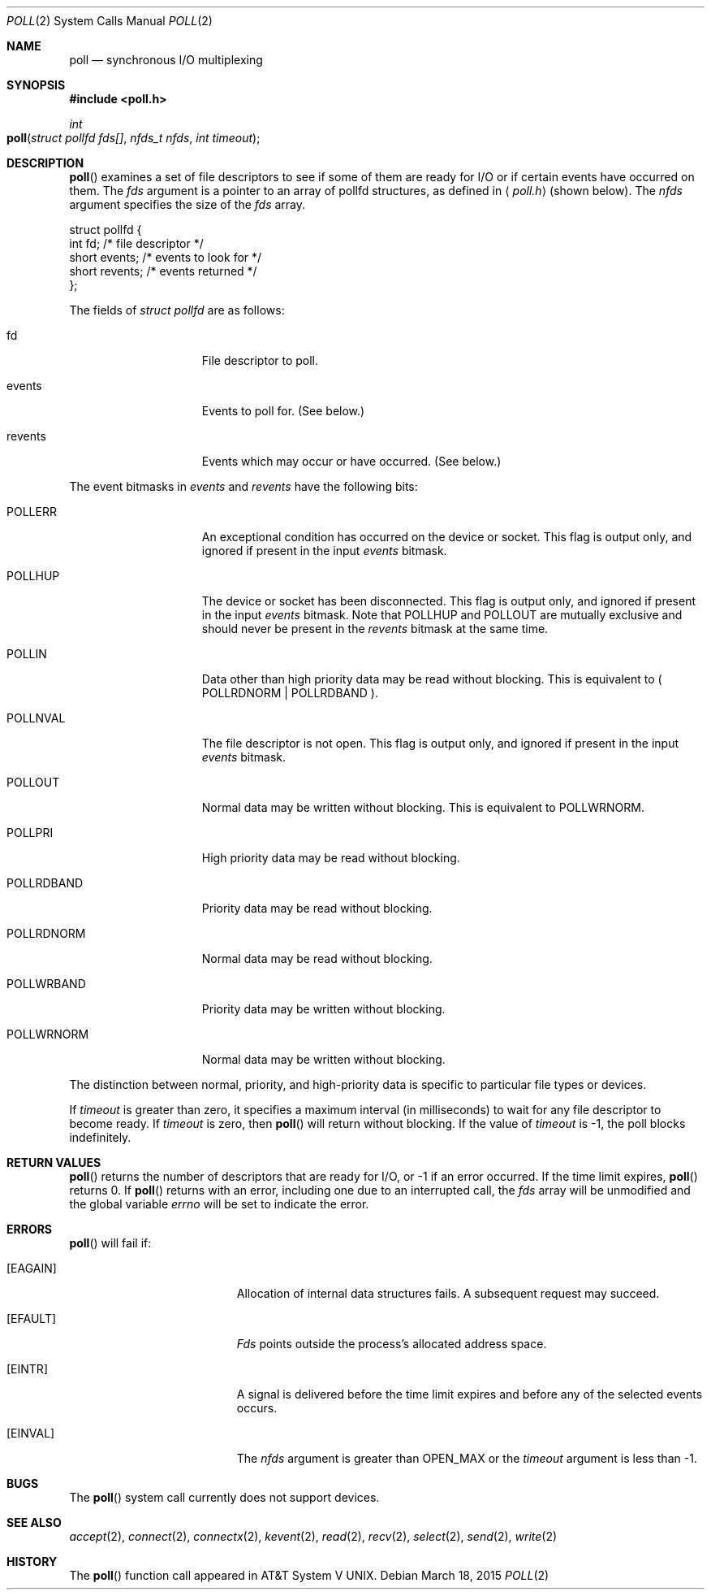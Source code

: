 .\"
.\" Copyright (c) 2005 Apple Computer, Inc. All rights reserved.
.\"
.\" @APPLE_LICENSE_HEADER_START@
.\"
.\" This file contains Original Code and/or Modifications of Original Code
.\" as defined in and that are subject to the Apple Public Source License
.\" Version 2.0 (the 'License'). You may not use this file except in
.\" compliance with the License. Please obtain a copy of the License at
.\" http://www.opensource.apple.com/apsl/ and read it before using this
.\" file.
.\"
.\" The Original Code and all software distributed under the License are
.\" distributed on an 'AS IS' basis, WITHOUT WARRANTY OF ANY KIND, EITHER
.\" EXPRESS OR IMPLIED, AND APPLE HEREBY DISCLAIMS ALL SUCH WARRANTIES,
.\" INCLUDING WITHOUT LIMITATION, ANY WARRANTIES OF MERCHANTABILITY,
.\" FITNESS FOR A PARTICULAR PURPOSE, QUIET ENJOYMENT OR NON-INFRINGEMENT.
.\" Please see the License for the specific language governing rights and
.\" limitations under the License.
.\"
.\" @APPLE_LICENSE_HEADER_END@
.\"
.\"
.\" Copyright (c) 1996 Charles M. Hannum.  All rights reserved.
.\"
.\" Redistribution and use in source and binary forms, with or without
.\" modification, are permitted provided that the following conditions
.\" are met:
.\" 1. Redistributions of source code must retain the above copyright
.\"    notice, this list of conditions and the following disclaimer.
.\" 2. Redistributions in binary form must reproduce the above copyright
.\"    notice, this list of conditions and the following disclaimer in the
.\"    documentation and/or other materials provided with the distribution.
.\" 3. All advertising materials mentioning features or use of this software
.\"    must display the following acknowledgement:
.\"	This product includes software developed by Charles M. Hannum.
.\" 4. The name of the author may not be used to endorse or promote products
.\"    derived from this software without specific prior written permission.
.\"
.\" THIS SOFTWARE IS PROVIDED BY THE AUTHOR ``AS IS'' AND ANY EXPRESS OR
.\" IMPLIED WARRANTIES, INCLUDING, BUT NOT LIMITED TO, THE IMPLIED WARRANTIES
.\" OF MERCHANTABILITY AND FITNESS FOR A PARTICULAR PURPOSE ARE DISCLAIMED.
.\" IN NO EVENT SHALL THE AUTHOR BE LIABLE FOR ANY DIRECT, INDIRECT,
.\" INCIDENTAL, SPECIAL, EXEMPLARY, OR CONSEQUENTIAL DAMAGES (INCLUDING, BUT
.\" NOT LIMITED TO, PROCUREMENT OF SUBSTITUTE GOODS OR SERVICES; LOSS OF USE,
.\" DATA, OR PROFITS; OR BUSINESS INTERRUPTION) HOWEVER CAUSED AND ON ANY
.\" THEORY OF LIABILITY, WHETHER IN CONTRACT, STRICT LIABILITY, OR TORT
.\" (INCLUDING NEGLIGENCE OR OTHERWISE) ARISING IN ANY WAY OUT OF THE USE OF
.\" THIS SOFTWARE, EVEN IF ADVISED OF THE POSSIBILITY OF SUCH DAMAGE.
.\"
.Dd March 18, 2015
.Dt POLL 2
.Os
.Sh NAME
.Nm poll
.Nd synchronous I/O multiplexing
.Sh SYNOPSIS
.In poll.h
.Ft int
.Fo poll
.Fa "struct pollfd fds[]"
.Fa "nfds_t nfds"
.Fa "int timeout"
.Fc
.Sh DESCRIPTION
.Fn poll
examines a set of file descriptors
to see if some of them are ready for I/O
or if certain events have occurred on them.
The
.Fa fds
argument is a pointer to an array of pollfd structures,
as defined in
.Aq Pa poll.h
(shown below).  The
.Fa nfds
argument specifies the size of the
.Fa fds
array.
.Bd -literal
struct pollfd {
    int    fd;       /* file descriptor */
    short  events;   /* events to look for */
    short  revents;  /* events returned */
};
.Ed
.Pp
The fields of
.Fa struct pollfd
are as follows:
.Bl -tag -width XXXPOLLWRNORM
.It fd
File descriptor to poll.
.It events
Events to poll for.  (See below.)
.It revents
Events which may occur or have occurred.  (See below.)
.El
.Pp
The event bitmasks in
.Fa events
and
.Fa revents
have the following bits:
.Bl -tag -width XXXPOLLWRNORM
.\" ===========
.It POLLERR
An exceptional condition has occurred on the device or socket.
This flag is output only, and ignored if present in the input
.Fa events
bitmask.
.\" ===========
.It POLLHUP
The device or socket has been disconnected.
This flag is output only,
and ignored if present in the input
.Fa events
bitmask.
Note that POLLHUP and POLLOUT
are mutually exclusive and should never be present in the
.Fa revents
bitmask at the same time.
.\" ===========
.It POLLIN
Data other than high priority data may be read without blocking.
This is equivalent to ( POLLRDNORM | POLLRDBAND ).
.\" ===========
.It POLLNVAL
The file descriptor is not open.
This flag is output only, and ignored if present in the input
.Fa events
bitmask.
.\" ===========
.It POLLOUT
Normal data may be written without blocking.
This is equivalent to POLLWRNORM.
.\" ===========
.It POLLPRI
High priority data may be read without blocking.
.\" ===========
.It POLLRDBAND
Priority data may be read without blocking.
.\" ===========
.It POLLRDNORM
Normal data may be read without blocking.
.\" ===========
.It POLLWRBAND
Priority data may be written without blocking.
.\" ===========
.It POLLWRNORM
Normal data may be written without blocking.
.El
.Pp
The distinction between normal, priority, and high-priority data
is specific to particular file types or devices.
.Pp
If
.Fa timeout
is greater than zero,
it specifies a maximum interval (in milliseconds)
to wait for any file descriptor to become ready.
If
.Fa timeout
is zero, then
.Fn poll
will return without blocking. If the value of
.Fa timeout
is -1, the poll blocks indefinitely.
.Sh RETURN VALUES
.Fn poll
returns the number of descriptors that are ready for I/O,
or -1 if an error occurred.
If the time limit expires,
.Fn poll
returns 0.
If
.Fn poll
returns with an error,
including one due to an interrupted call,
the
.Fa fds
array will be unmodified and the global variable
.Va errno
will be set to indicate the error.
.Sh ERRORS
.Fn poll
will fail if:
.Bl -tag -width Er
.\" ===========
.It Bq Er EAGAIN
Allocation of internal data structures fails.
A subsequent request may succeed.
.\" ===========
.It Bq Er EFAULT
.Fa Fds
points outside the process's allocated address space.
.\" ===========
.It Bq Er EINTR
A signal is delivered before the time limit expires
and before any of the selected events occurs.
.\" ===========
.It Bq Er EINVAL
The
.Fa nfds
argument is greater than OPEN_MAX or the
.Fa timeout
argument is less than -1.
.El
.Sh BUGS
The
.Fn poll
system call currently does not support devices.
.Sh SEE ALSO
.Xr accept 2 ,
.Xr connect 2 ,
.Xr connectx 2 ,
.Xr kevent 2 ,
.Xr read 2 ,
.Xr recv 2 ,
.Xr select 2 ,
.Xr send 2 ,
.Xr write 2
.Sh HISTORY
The
.Fn poll
function call appeared in
.At V .
